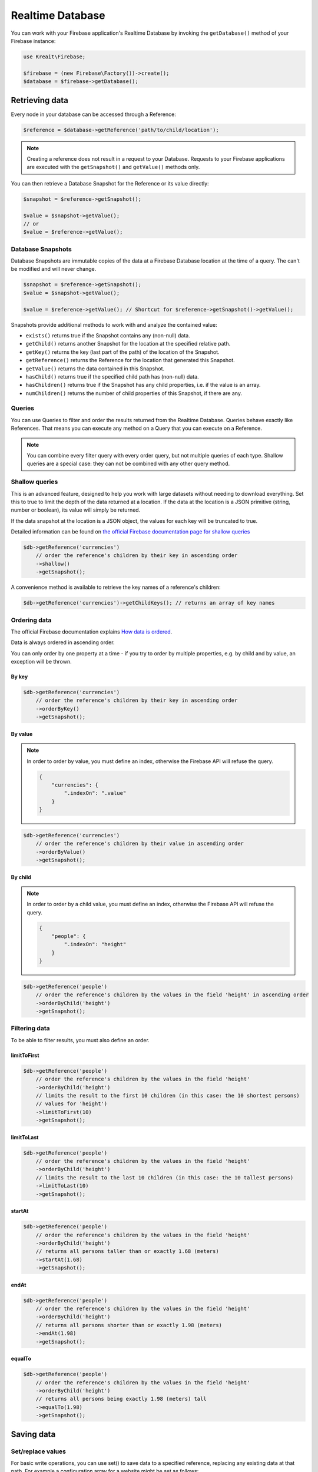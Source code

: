 #################
Realtime Database
#################

You can work with your Firebase application's Realtime Database by invoking the ``getDatabase()``
method of your Firebase instance:

.. code-block:: php

    use Kreait\Firebase;

    $firebase = (new Firebase\Factory())->create();
    $database = $firebase->getDatabase();


***************
Retrieving data
***************

Every node in your database can be accessed through a Reference:

.. code-block:: php

    $reference = $database->getReference('path/to/child/location');

.. note::
    Creating a reference does not result in a request to your Database. Requests to your Firebase
    applications are executed with the ``getSnapshot()`` and ``getValue()`` methods only.

You can then retrieve a Database Snapshot for the Reference or its value directly:

.. code-block:: php

    $snapshot = $reference->getSnapshot();

    $value = $snapshot->getValue();
    // or
    $value = $reference->getValue();


Database Snapshots
==================

Database Snapshots are immutable copies of the data at a Firebase Database location at the time of a
query. The can't be modified and will never change.

.. code-block:: php

    $snapshot = $reference->getSnapshot();
    $value = $snapshot->getValue();

    $value = $reference->getValue(); // Shortcut for $reference->getSnapshot()->getValue();

Snapshots provide additional methods to work with and analyze the contained value:

- ``exists()`` returns true if the Snapshot contains any (non-null) data.
- ``getChild()`` returns another Snapshot for the location at the specified relative path.
- ``getKey()`` returns the key (last part of the path) of the location of the Snapshot.
- ``getReference()`` returns the Reference for the location that generated this Snapshot.
- ``getValue()`` returns the data contained in this Snapshot.
- ``hasChild()`` returns true if the specified child path has (non-null) data.
- ``hasChildren()`` returns true if the Snapshot has any child properties, i.e. if the value is an array.
- ``numChildren()`` returns the number of child properties of this Snapshot, if there are any.

Queries
=======

You can use Queries to filter and order the results returned from the Realtime Database. Queries behave exactly
like References. That means you can execute any method on a Query that you can execute on a Reference.

.. note::
    You can combine every filter query with every order query, but not multiple queries of each type.
    Shallow queries are a special case: they can not be combined with any other query method.

Shallow queries
===============

This is an advanced feature, designed to help you work with large datasets without needing to download
everything. Set this to true to limit the depth of the data returned at a location. If the data at
the location is a JSON primitive (string, number or boolean), its value will simply be returned.

If the data snapshot at the location is a JSON object, the values for each key will be
truncated to true.

Detailed information can be found on
`the official Firebase documentation page for shallow queries <https://firebase.google.com/docs/database/rest/retrieve-data#shallow>`_

.. code-block:: php

    $db->getReference('currencies')
        // order the reference's children by their key in ascending order
        ->shallow()
        ->getSnapshot();

A convenience method is available to retrieve the key names of a reference's children:

.. code-block:: php

    $db->getReference('currencies')->getChildKeys(); // returns an array of key names


Ordering data
=============

The official Firebase documentation explains
`How data is ordered <https://firebase.google.com/docs/database/rest/retrieve-data#section-rest-ordered-data>`_.

Data is always ordered in ascending order.

You can only order by one property at a time - if you try to order by multiple properties,
e.g. by child and by value, an exception will be thrown.

By key
------

.. code-block:: php

    $db->getReference('currencies')
        // order the reference's children by their key in ascending order
        ->orderByKey()
        ->getSnapshot();


By value
--------
.. note::
    In order to order by value, you must define an index, otherwise the Firebase API will
    refuse the query.

    .. code-block:: json

        {
            "currencies": {
                ".indexOn": ".value"
            }
        }

.. code-block:: php

    $db->getReference('currencies')
        // order the reference's children by their value in ascending order
        ->orderByValue()
        ->getSnapshot();


By child
--------
.. note::
    In order to order by a child value, you must define an index, otherwise the Firebase API will
    refuse the query.

    .. code-block:: json

        {
            "people": {
                ".indexOn": "height"
            }
        }

.. code-block:: php

    $db->getReference('people')
        // order the reference's children by the values in the field 'height' in ascending order
        ->orderByChild('height')
        ->getSnapshot();


Filtering data
==============

To be able to filter results, you must also define an order.

limitToFirst
------------

.. code-block:: php

    $db->getReference('people')
        // order the reference's children by the values in the field 'height'
        ->orderByChild('height')
        // limits the result to the first 10 children (in this case: the 10 shortest persons)
        // values for 'height')
        ->limitToFirst(10)
        ->getSnapshot();


limitToLast
-----------

.. code-block:: php

    $db->getReference('people')
        // order the reference's children by the values in the field 'height'
        ->orderByChild('height')
        // limits the result to the last 10 children (in this case: the 10 tallest persons)
        ->limitToLast(10)
        ->getSnapshot();

startAt
-------

.. code-block:: php

    $db->getReference('people')
        // order the reference's children by the values in the field 'height'
        ->orderByChild('height')
        // returns all persons taller than or exactly 1.68 (meters)
        ->startAt(1.68)
        ->getSnapshot();

endAt
-----

.. code-block:: php

    $db->getReference('people')
        // order the reference's children by the values in the field 'height'
        ->orderByChild('height')
        // returns all persons shorter than or exactly 1.98 (meters)
        ->endAt(1.98)
        ->getSnapshot();

equalTo
-------

.. code-block:: php

    $db->getReference('people')
        // order the reference's children by the values in the field 'height'
        ->orderByChild('height')
        // returns all persons being exactly 1.98 (meters) tall
        ->equalTo(1.98)
        ->getSnapshot();

***********
Saving data
***********

Set/replace values
==================

For basic write operations, you can use set() to save data to a specified reference,
replacing any existing data at that path. For example a configuration array for
a website might be set as follows:

.. code-block:: php

    $db->getReference('config/website')
       ->set([
           'name' => 'My Application',
           'emails' => [
               'support' => 'support@domain.tld',
               'sales' => 'sales@domain.tld',
           ],
           'website' => 'https://app.domain.tld',
          ]);

    $db->getReference('config/website/name')->set('New name');

.. note::
    Using ``set()`` overwrites data at the specified location, including any child nodes.

Update specific fields [#f1]_
=============================

To simultaneously write to specific children of a node without overwriting other child nodes,
use the update() method.

When calling ``update()``, you can update lower-level child values by specifying a path for
the key. If data is stored in multiple locations to scale better, you can update all
instances of that data using data fan-out.

For example, in a blogging app you might want to add a post and simultaneously update it
to the recent activity feed and the posting user's activity feed using code like this:

.. code-block:: php

    $uid = 'some-user-id';
    $postData = [
        'title' => 'My awesome post title',
        'body' => 'This text should be longer',
    ];

    // Create a key for a new post
    $newPostKey = $db->getReference('posts')->push()->getKey();

    $updates = [
        'posts/'.$newPostKey => $postData,
        'user-posts/'.$uid.'/'.$newPostKey => $postData,
    ];

    $db->getReference() // this is the root reference
       ->update($updates);


Writing lists [#f2]_
====================

Use the ``push()`` method to append data to a list in multiuser applications. The ``push()`` method
generates a unique key every time a new child is added to the specified Firebase reference.
By using these auto-generated keys for each new element in the list, several clients can
add children to the same location at the same time without write conflicts.
The unique key generated by ``push()`` is based on a timestamp, so list
items are automatically ordered chronologically.

You can use the reference to the new data returned by the ``push()`` method to get the value of the
child's auto-generated key or set data for the child. The ``getKey()`` method of a
``push()`` reference contains the auto-generated key.

.. code-block:: php

    $postData = [...];
    $postRef = $db->getReference('posts')->push($postData);

    $postKey = $postRef->getKey(); // The key looks like this: -KVquJHezVLf-lSye6Qg

Server values
=============

Server values can be written at a location using a placeholder value which is an object with a single
`.sv` key. The value for that key is the type of server value you wish to set.

Firebase currently supports only one server value: ``timestamp``. You can either set it
manually in your write operation, or use a constant from the ``Firebase\Database`` class.

The following to usages are equivalent:

.. code-block:: php

    $ref = $db->getReference('posts/my-post')
              ->set('created_at', ['.sv' => 'timestamp']);

    $ref = $db->getReference('posts/my-post')
              ->set('created_at', Database::SERVER_TIMESTAMP);


Delete data [#f3]_
==================

The simplest way to delete data is to call remove() on a reference to the location of that data.

.. code-block:: php

    $db->getReference('posts')->remove();

You can also delete by specifying null as the value for another write operation such as
`set()` or `update()`.

.. code-block:: php

    $db->getReference('posts')->set(null);

You can use this technique with `update()` to delete multiple children in a single API call.

************************
Debugging API exceptions
************************

When a request to Firebase fails, the SDK will throw a ``\Kreait\Firebase\Exception\ApiException`` that
includes the sent request and the received response object:

.. code-block:: php

    try {
        $db->getReference('forbidden')->getValue();
    } catch (ApiException $e) {
        /** @var \Psr\Http\Message\RequestInterface $request */
        $request = $e->getRequest();
        /** @var \Psr\Http\Message\ResponseInterface|null $response */
        $response = $e->getResponse();

        echo $request->getUri().PHP_EOL;
        echo $request->getBody().PHP_EOL;

        if ($response) {
            echo $response->getBody();
        }
    }


*****
Rules
*****

Manage Firebase Realtime Database Rules through the following examples. 

Detailed information can be found on
`the official Firebase documentation page for Rules management via REST <https://firebase.google.com/docs/database/rest/app-management>`_

Update Rules
=============

.. code-block:: php

        $database->setRules([
            'rules' => [
                '.read' => true,
                '.write' => false
            ]
        ]);

Retrieve Rules
=============

.. code-block:: php

        $database->getRules();

.. rubric:: Footnotes

.. [#f1] This example and its description is the same as in the official documentation:
         `Update specific fields <https://firebase.google.com/docs/database/web/read-and-write#update_specific_fields>`_.
.. [#f2] This example and its description is the same as in the official documentation:
         `Append to a list of data <https://firebase.google.com/docs/database/web/lists-of-data#append_to_a_list_of_data>`_.
.. [#f3] This example and its description is the same as in the official documentation:
         `Delete data <https://firebase.google.com/docs/database/web/read-and-write#delete_data>`_.
